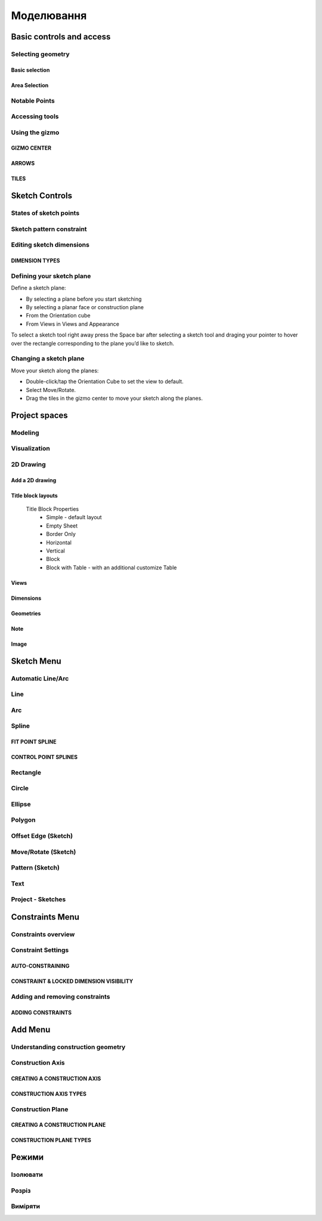 
Моделювання
============

Basic controls and access
-------------------------

Selecting geometry
~~~~~~~~~~~~~~~~~~

Basic selection
"""""""""""""""

.. glossary::

    Select a face, sketch, or edge
        Click/Tap once

    Select an entire body or connected sketch elements
            Double-click/tap

    Select multiple items, one by one 
        Press the Shift key and click each item/Tap without interruption

    Select all
        Ctrl-A/Long tap and drag
        
    Deselect all
        Click/Tap an empty area or Esc
        

Area Selection
""""""""""""""

.. glossary::

    Area Selection Left to right
        Select elements that are completely within the selection box
        
    Area Selection Right to left
        Select all elements that the selection box touches
        
    Filter the Selection
        Use Tab to cycle through the selection filters

Notable Points
~~~~~~~~~~~~~~

.. glossary::

    Endpoints
        in linear, arc, and spline-based sketch elements or edges of bodies. 

    Midpoints
        middle point between two endpoints of a line segment. 

    Center points
        at the center of arc and circular edges, and planar rectangular faces. 

    Intersection points
        at which two lines meet or intersect. 

Accessing tools
~~~~~~~~~~~~~~~

.. glossary::

    Accessing tools
        * Menus 
        * Project Sidebar
        * Adaptive user interface
        * Modes 
        * Items Manager 
        * Keyboard shortcuts
        * Command Search 
        * Context menus
        * Menu Bars

Using the gizmo
~~~~~~~~~~~~~~~

GIZMO CENTER
""""""""""""

.. glossary::

    gizmo center functions:
        * defines the center of any rotational movement
        * controls the orientation of the gizmo

ARROWS
""""""""

.. glossary::

    Gizmo arrows
        provide linear and rotational controls

TILES
""""""""

.. glossary::

    Gizmo tiles
        dragged for linear movements along a plane

Sketch Controls
---------------

States of sketch points
~~~~~~~~~~~~~~~~~~~~~~~

.. glossary::

    Sketch points states of constraints
        * Unconnected - points are free to move in any way within the sketch
        * Connected to another sketch point - points will move together when modified
        * Connected to a line or curve - can move along the line or curve or along a projection 
          of the line or curve
        * Connected to the center of a line - remain at the line's center if the line's length 
          or position is modified
        * Locked - fixed and cannot be moved

Sketch pattern constraint
~~~~~~~~~~~~~~~~~~~~~~~~~

.. glossary::

    Sketch pattern
        created using the Pattern tool for sketch elements or sketch profiles

Editing sketch dimensions
~~~~~~~~~~~~~~~~~~~~~~~~~

DIMENSION TYPES
"""""""""""""""

.. glossary::

    Length/Absolute 
        Distance between the two endpoints of a line

    Length/Horizontal 
        Distance between the two line endpoints relative to the horizontal axis

    Length/Vertical 
        Distance between two line endpoints relative to the vertical axis

Defining your sketch plane
~~~~~~~~~~~~~~~~~~~~~~~~~~

Define a sketch plane:

* By selecting a plane before you start sketching
* By selecting a planar face or construction plane
* From the Orientation cube 
* From Views in Views and Appearance

To select a sketch tool right away press the Space bar after selecting a sketch tool and
draging your pointer to hover over the rectangle corresponding to the plane you’d like to sketch.

Changing a sketch plane
~~~~~~~~~~~~~~~~~~~~~~~

Move your sketch along the planes:

* Double-click/tap the Orientation Cube to set the view to default.
* Select Move/Rotate.
* Drag the tiles in the gizmo center to move your sketch along the planes.

Project spaces
-------------------

Modeling
~~~~~~~~~~~~~

.. glossary::

    Modeling space
        main working area when creating 2D sketches and 3D models

Visualization
~~~~~~~~~~~~~

.. glossary::

    Visualization
        renders model with materials, environment, and camera and depth

2D Drawing
~~~~~~~~~~~~~~~~

Add a 2D drawing
""""""""""""""""""

.. glossary::

    2D Drawings
        space to create 2D technical drawings

    Drawing Preferences dialog
        * Drawing Title
        * Sheet Size
        * Orientation
        * View-to-Sheet Scale
        * Include 4 Views

    Drawing Properties
        * Sheet
            * Orientation
            * Sheet Size
            * View Scale
            * Projection
            * Title Block
        * Dimensions
            * Units
            * Angle Format
            * Length Precision
            * Angle Precision
            * Decimal Separator
        * Line Widths
            * Visible Outlines
            * Hidden Lines
            * Dimension Lines
            * Center Lines
            * Section Lines
            * Detail Marks

Title block layouts
""""""""""""""""""""""

    Title Block Properties
        * Simple - default layout
        * Empty Sheet
        * Border Only
        * Horizontal
        * Vertical
        * Block
        * Block with Table - with an additional customize Table
         
Views
""""""""""

.. glossary::

    Base View
        the main building block used to create base, isometric and projection views 

    Section View
        canbe created from base or projection views 

    Detail View
        add detail views to your 2D Drawings 

Dimensions
""""""""""""

.. glossary::

    Dimensioning tool
        * Line Length
        * Point-to-Point Distance
        * Point-to-Line Distance
        * Line-to-Line Distance
        * Arc Angle
        * 3-Point Angle
        * Line-to-Line Angle
        * Radius
        * Diameter
        * Min-Max Distance

    Dimension editor badge 
        * Prefix Text
        * Tolerances
        * Suffix Text

Geometries
""""""""""""

.. glossary::

    Geometry types
        * Centerline
            * 2-Point Centerline
            * 2-Line Centerline
            * 3-Point Circular Centerline
            * 3-Point Centerline
        * Center mark - indicatiopn of the centers of circles, arcs, and circular edges
        * Intersection mark -mark points as references for dimensioning.

Note
""""""""""

.. glossary::

    Note
        annotate parts of drawing 

Image
""""""""

.. glossary::

    Image
        add images to your 2D Drawings

Sketch Menu
-----------

Automatic Line/Arc
~~~~~~~~~~~~~~~~~~

.. glossary::

    Line/Arc
        a feature specific to using a pen to sketch to a line or arc depending on your pen gesture.

    Start automatic Line/Arc sketching
        * Define your sketch plane
        * Start drawing a line or arc

Line
~~~~~~~~~

.. glossary::

    Line 
        * define sketch plane
        * select Line
        * click to add an endpoint
        * drag pointer to construct line

Arc
~~~~~~

.. glossary::

    Arc 
        create arcs

Spline
~~~~~~~~~

.. glossary::

    Spline 
        creates a polynomial curve

FIT POINT SPLINE
"""""""""""""""""""

.. glossary::

    Fit Point Spline
        create a curve by marking the specific location through which the curve should pass

CONTROL POINT SPLINES
""""""""""""""""""""""""""

.. glossary::

    Control Point Splines
        draw and shape a curve indirectly to gives more control over the full curve’s smoothness

Rectangle
~~~~~~~~~~~~~

.. glossary::

    Rectangle 
        * Center rectangle
        * Diagonal rectangle
        * Three-point rectangle

Circle
~~~~~~~

.. glossary::

    Circle 
        creates a closed sketch profile with a constant radius

Ellipse
~~~~~~~~~~~

.. glossary::

    Ellipse 
        creates a closed sketch profile that is defined by a major and minor axis

Polygon
~~~~~~~~~~~

.. glossary::

    Polygon
        * Triangle 
        * Pentagon 
        * Hexagon 
        * Octagon

Offset Edge (Sketch)
~~~~~~~~~~~~~~~~~~~~~~

.. glossary::

    Offset Edge
        * Loop 
        * Single 

Move/Rotate (Sketch)
~~~~~~~~~~~~~~~~~~~~

.. glossary::

    Move/Rotate 
        move or rotate sketch elements

Pattern (Sketch)
~~~~~~~~~~~~~~~~~~~~

.. glossary::

    Pattern
        creates linear or circulR patterns of sketch elements to create 
        multiple copies of selected elements

    Pattern control badges
        * Pattern Definition
            * Total Distance [Total]
            * Spacing Distance [Spacing]
        * Quantity
        * Circular Orientation
            * Uniform
            * Rotated

Text
~~~~~~~~

.. glossary::

    Text
        add text to a default plane, a face, or a construction plane and use
        in the same way as any other sketch.

Project - Sketches
~~~~~~~~~~~~~~~~~~~~

.. glossary::

    Project - Sketches 
        cast faces or edges of bodies as a reference to connect your sketch to a sketch plane
        
Constraints Menu
----------------

Constraints overview
~~~~~~~~~~~~~~~~~~~~

.. glossary::

    Constraints 
        add information to your sketches that control their behavior when they are modified

Constraint Settings
~~~~~~~~~~~~~~~~~~~

AUTO-CONSTRAINING
"""""""""""""""""

.. glossary::

    Auto-constraining
        include Horizontal/Vertical, Perpendicular, Tangent (when an arc is created at an endpoint),
        and Coincident

CONSTRAINT & LOCKED DIMENSION VISIBILITY
""""""""""""""""""""""""""""""""""""""""

.. glossary::

    Constraint & Locked Dimension Visibility
        * Always Show Constraints
        * Always Show Dimensions

Adding and removing constraints
~~~~~~~~~~~~~~~~~~~~~~~~~~~~~~~

ADDING CONSTRAINTS
""""""""""""""""""

.. glossary::

    Add constraints 
        * The constraints menu
        * keyboard shortcuts by shift and letter
        * Drag and drop to connected point, coincident, midpoint
        * lock

    Schetch constraints
        * Parallel - sets parallel relationship between sketch line elements
        * Perpendicular - sets a right angle (90°) between elements
        * Tangent -  create a tangent relationship between sketch elements
        * Coincident - make sketch endpoints coincident with other elements
        * Midpoint - connect an endpoint with the center of a line
        * Concentric - create a concentric relationship between sketch arc elements
        * Horizontal/Vertical - create a horizontal or vertical relationship between linear sketch elements
        * Equal - creates an equal length for selected lines and an equal radius for selected arcs and circles
        * Symmetry - lie on opposite sides of an axis of symmetry
        * Disconnect - break the connection between connected points
        * Lock/Unlock - fixes a selected sketch element in its current position
        * Make construction -convert your sketch elements into construction geometry

Add Menu
--------

Understanding construction geometry
~~~~~~~~~~~~~~~~~~~~~~~~~~~~~~~~~~~

.. glossary::

    Construction geometry
        * Construction planes
        * Construction axes
        * Construction sketch elements
        * construction line

Construction Axis
~~~~~~~~~~~~~~~~~

.. glossary::

    Create Construction Axis for
        * a circular pattern
        * a reference point or snapping point
        * a virtual intersection at a filleted corner

CREATING A CONSTRUCTION AXIS
""""""""""""""""""""""""""""

.. glossary::

    Create a Construction Axis
        Add > Construction Axis

CONSTRUCTION AXIS TYPES
"""""""""""""""""""""""

.. glossary::

    Construction Axis Between 2 points
        between sketch points and vertices, or a new point

    Construction Axis 2-Plane Intersection
        intersection of two selected planes, faces, or closed sketches

    Construction Axis Cylindrical/Conical
        at the center of a cylindrical or conical face

    Construction Axis Along edge
        at a selected linear edge of a body or a sketch line

    Construction Axis Perpendicular to Face
        perpendicular to a selected planar element and through a selected point

Construction Plane
~~~~~~~~~~~~~~~~~~

.. glossary::

    Construction Plane use for  
        * at the desired location for a new sketch.
        * as a mirroring plane.
        * for splitting bodies or making sectioned views.

CREATING A CONSTRUCTION PLANE
"""""""""""""""""""""""""""""

.. glossary::

    Creating construction plane
        Add > Construction Plane

CONSTRUCTION PLANE TYPES
""""""""""""""""""""""""

.. glossary::

    Construction plane Offset
        offset from an existing planar element

    Construction plane Midplane
        centered between two selected planar elements

    Construction plane 3 Points
        defined by three selected points

    Construction plane On Curve at Point
        normal to a curve at a selected point

    Construction plane Perpendicular to Edge
        perpendicular to a linear element located at a selected point

    Construction plane Along Edge at Angle
        rotated about a selected linear element

    Construction plane Parallel to Face
        offset from an existing planar element and located at a selected poin


Режими
------

Ізолювати
~~~~~~~~~~~~

.. glossary::

    Інструмент «Ізолювати»
        ізолює елемент моделі, щоб легко працювати над певними частинами чи
        тілами, не відволікаючись.

    Ізолювати елемент:
        * Виберіть елемент або елементи, які потрібно ізолювати.
        * З адаптивних режимів виберіть «Ізолювати», щоб увімкнути його

Розріз
~~~~~~~~~~~~

.. glossary::

    Інструмент "Розріз" 
        показує внутрішні частини тривимірних тіл, щоб переглянути та 
        змінити внутрішні частини вашої моделі

    Створити Розріз:
        * Виберіть площину
        * виберіть "Розріз", щоб увімкнути перегляд розрізу

Виміряти
~~~~~~~~~

.. glossary::

    Переглянути вимірювання:
        * виберіть «Виміряти», щоб відкрити спливаючу панель
        * виберіть елементи моделі, які ви хочете виміряти
 
    Закріпити вимірювання:
        * виберіть значок шпильки біля вимірювання
        * виберіть видалити біля закріпленого вимірювання

    Додати вимірювання точка-точка:
        * виберіть вимірювання між двома точками
        * виберіть тип вимірювання:
            * відстань від точки до точки
            * 3-точковий кут
        * виберіть поверхню, щоб знайти помічені точки
        * виберіть помічені точки, які ви хочете виміряти
        * виберіть Готово
